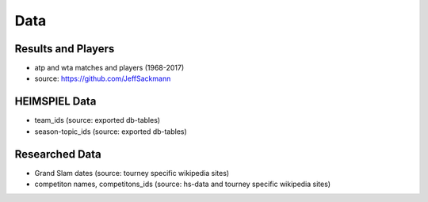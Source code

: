 Data
****

Results and Players
===================

* atp and wta matches and players (1968-2017)
* source: https://github.com/JeffSackmann

HEIMSPIEL Data
==============

* team_ids (source: exported db-tables)
* season-topic_ids (source: exported db-tables)

Researched Data
===============

* Grand Slam dates (source: tourney specific wikipedia sites)
* competiton names, competitons_ids (source: hs-data and tourney specific wikipedia sites)
